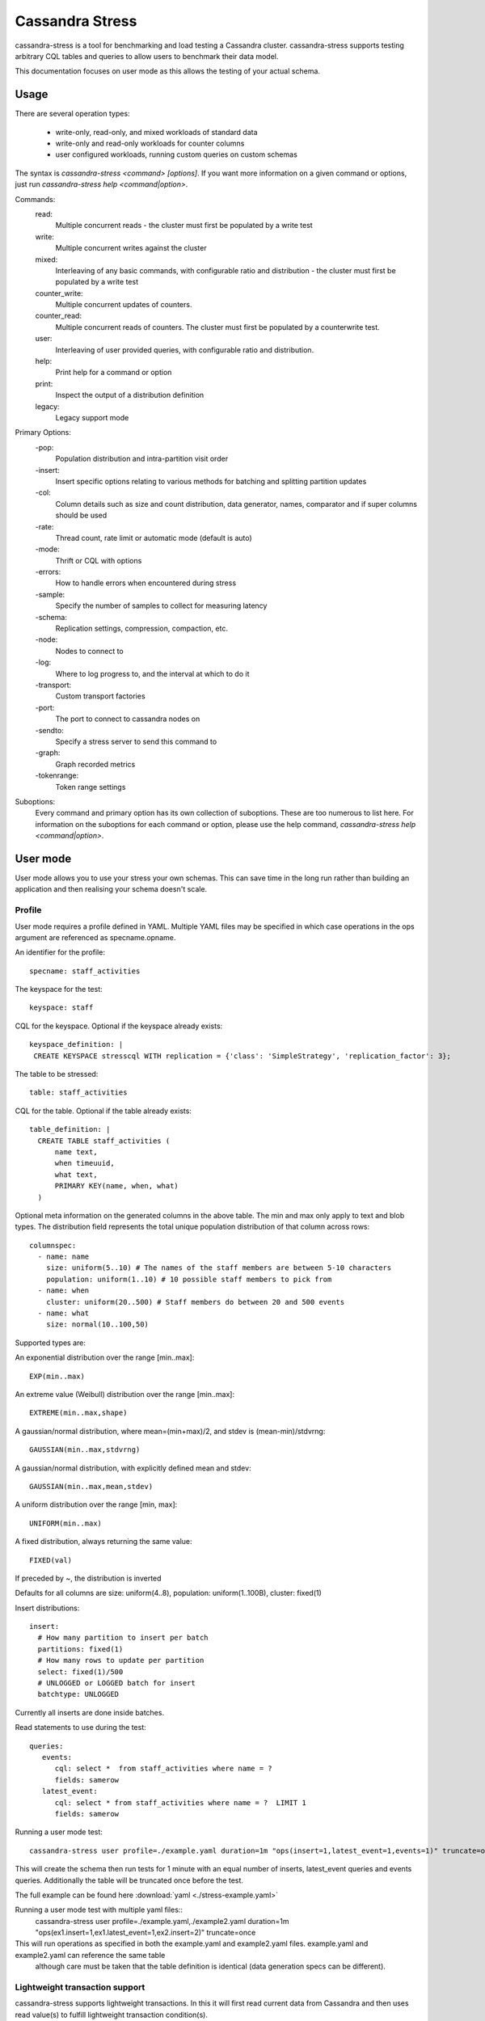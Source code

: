 .. Licensed to the Apache Software Foundation (ASF) under one
.. or more contributor license agreements.  See the NOTICE file
.. distributed with this work for additional information
.. regarding copyright ownership.  The ASF licenses this file
.. to you under the Apache License, Version 2.0 (the
.. "License"); you may not use this file except in compliance
.. with the License.  You may obtain a copy of the License at
..
..     http://www.apache.org/licenses/LICENSE-2.0
..
.. Unless required by applicable law or agreed to in writing, software
.. distributed under the License is distributed on an "AS IS" BASIS,
.. WITHOUT WARRANTIES OR CONDITIONS OF ANY KIND, either express or implied.
.. See the License for the specific language governing permissions and
.. limitations under the License.

.. highlight:: yaml

.. _cassandra_stress:

Cassandra Stress
----------------

cassandra-stress is a tool for benchmarking and load testing a Cassandra
cluster. cassandra-stress supports testing arbitrary CQL tables and queries
to allow users to benchmark their data model.

This documentation focuses on user mode as this allows the testing of your
actual schema. 

Usage
^^^^^
There are several operation types:

    * write-only, read-only, and mixed workloads of standard data
    * write-only and read-only workloads for counter columns
    * user configured workloads, running custom queries on custom schemas

The syntax is `cassandra-stress <command> [options]`. If you want more information on a given command
or options, just run `cassandra-stress help <command|option>`.

Commands:
    read:
        Multiple concurrent reads - the cluster must first be populated by a write test
    write:
        Multiple concurrent writes against the cluster
    mixed:
        Interleaving of any basic commands, with configurable ratio and distribution - the cluster must first be populated by a write test
    counter_write:
        Multiple concurrent updates of counters.
    counter_read:
        Multiple concurrent reads of counters. The cluster must first be populated by a counterwrite test.
    user:
        Interleaving of user provided queries, with configurable ratio and distribution.
    help:
        Print help for a command or option
    print:
        Inspect the output of a distribution definition
    legacy:
        Legacy support mode

Primary Options:
    -pop:
        Population distribution and intra-partition visit order
    -insert:
        Insert specific options relating to various methods for batching and splitting partition updates
    -col:
        Column details such as size and count distribution, data generator, names, comparator and if super columns should be used
    -rate:
        Thread count, rate limit or automatic mode (default is auto)
    -mode:
        Thrift or CQL with options
    -errors:
        How to handle errors when encountered during stress
    -sample:
        Specify the number of samples to collect for measuring latency
    -schema:
        Replication settings, compression, compaction, etc.
    -node:
        Nodes to connect to
    -log:
        Where to log progress to, and the interval at which to do it
    -transport:
        Custom transport factories
    -port:
        The port to connect to cassandra nodes on
    -sendto:
        Specify a stress server to send this command to
    -graph:
        Graph recorded metrics
    -tokenrange:
        Token range settings


Suboptions:
    Every command and primary option has its own collection of suboptions. These are too numerous to list here.
    For information on the suboptions for each command or option, please use the help command,
    `cassandra-stress help <command|option>`.

User mode
^^^^^^^^^

User mode allows you to use your stress your own schemas. This can save time in
the long run rather than building an application and then realising your schema
doesn't scale.

Profile
+++++++

User mode requires a profile defined in YAML.
Multiple YAML files may be specified in which case operations in the ops argument are referenced as specname.opname.

An identifier for the profile::

  specname: staff_activities

The keyspace for the test::

  keyspace: staff

CQL for the keyspace. Optional if the keyspace already exists::

  keyspace_definition: |
   CREATE KEYSPACE stresscql WITH replication = {'class': 'SimpleStrategy', 'replication_factor': 3};

The table to be stressed::
  
  table: staff_activities

CQL for the table. Optional if the table already exists::

  table_definition: |
    CREATE TABLE staff_activities (
        name text,
        when timeuuid,
        what text,
        PRIMARY KEY(name, when, what)
    ) 


Optional meta information on the generated columns in the above table.
The min and max only apply to text and blob types.
The distribution field represents the total unique population
distribution of that column across rows::

    columnspec:
      - name: name
        size: uniform(5..10) # The names of the staff members are between 5-10 characters
        population: uniform(1..10) # 10 possible staff members to pick from
      - name: when
        cluster: uniform(20..500) # Staff members do between 20 and 500 events
      - name: what
        size: normal(10..100,50)

Supported types are:

An exponential distribution over the range [min..max]::

    EXP(min..max)

An extreme value (Weibull) distribution over the range [min..max]::

    EXTREME(min..max,shape)

A gaussian/normal distribution, where mean=(min+max)/2, and stdev is (mean-min)/stdvrng::

    GAUSSIAN(min..max,stdvrng)

A gaussian/normal distribution, with explicitly defined mean and stdev::

    GAUSSIAN(min..max,mean,stdev)

A uniform distribution over the range [min, max]::

    UNIFORM(min..max)

A fixed distribution, always returning the same value::

    FIXED(val)
      
If preceded by ~, the distribution is inverted

Defaults for all columns are size: uniform(4..8), population: uniform(1..100B), cluster: fixed(1)

Insert distributions::

    insert:
      # How many partition to insert per batch
      partitions: fixed(1)
      # How many rows to update per partition
      select: fixed(1)/500
      # UNLOGGED or LOGGED batch for insert
      batchtype: UNLOGGED


Currently all inserts are done inside batches.

Read statements to use during the test::

    queries:
       events:
          cql: select *  from staff_activities where name = ?
          fields: samerow
       latest_event:
          cql: select * from staff_activities where name = ?  LIMIT 1
          fields: samerow

Running a user mode test::

    cassandra-stress user profile=./example.yaml duration=1m "ops(insert=1,latest_event=1,events=1)" truncate=once

This will create the schema then run tests for 1 minute with an equal number of inserts, latest_event queries and events
queries. Additionally the table will be truncated once before the test.

The full example can be found here :download:`yaml <./stress-example.yaml>`

Running a user mode test with multiple yaml files::
    cassandra-stress user profile=./example.yaml,./example2.yaml duration=1m "ops(ex1.insert=1,ex1.latest_event=1,ex2.insert=2)" truncate=once

This will run operations as specified in both the example.yaml and example2.yaml files. example.yaml and example2.yaml can reference the same table
 although care must be taken that the table definition is identical (data generation specs can be different).

Lightweight transaction support
+++++++++++++++++++++++++++++++

cassandra-stress supports lightweight transactions. In this it will first read current data from Cassandra and then uses read value(s)
to fulfill lightweight transaction condition(s).

Lightweight transaction update query::

    queries:
      regularupdate:
          cql: update blogposts set author = ? where domain = ? and published_date = ?
          fields: samerow
      updatewithlwt:
          cql: update blogposts set author = ? where domain = ? and published_date = ? IF body = ? AND url = ?
          fields: samerow

The full example can be found here :download:`yaml <./stress-lwt-example.yaml>`

Graphing
^^^^^^^^

Graphs can be generated for each run of stress.

.. image:: example-stress-graph.png

To create a new graph::

    cassandra-stress user profile=./stress-example.yaml "ops(insert=1,latest_event=1,events=1)" -graph file=graph.html title="Awesome graph"

To add a new run to an existing graph point to an existing file and add a revision name::

    cassandra-stress user profile=./stress-example.yaml duration=1m "ops(insert=1,latest_event=1,events=1)" -graph file=graph.html title="Awesome graph" revision="Second run"

FAQ
^^^^

**How do you use NetworkTopologyStrategy for the keyspace?**

Use the schema option making sure to either escape the parenthesis or enclose in quotes::

    cassandra-stress write -schema "replication(strategy=NetworkTopologyStrategy,datacenter1=3)"

**How do you use SSL?**

Use the transport option::

    cassandra-stress "write n=100k cl=ONE no-warmup" -transport "truststore=$HOME/jks/truststore.jks truststore-password=cassandra"

**Is Cassandra Stress a secured tool?**

Cassandra stress is not a secured tool. Serialization and other aspects of the tool offer no security guarantees.

